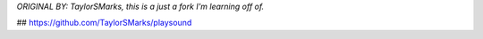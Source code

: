 *ORIGINAL BY: TaylorSMarks, this is a just a fork I'm learning off of.*

## https://github.com/TaylorSMarks/playsound
